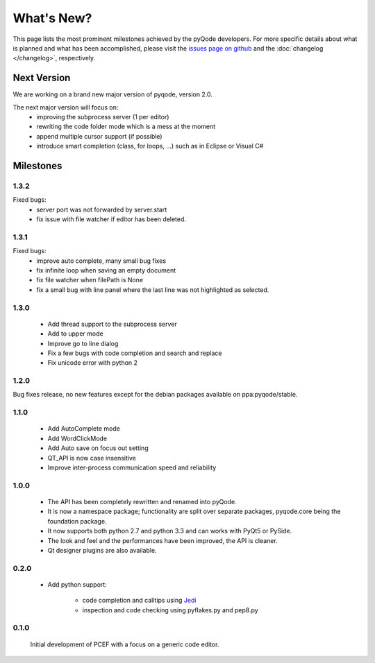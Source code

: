 What's New?
===========
This page lists the most prominent milestones achieved by the pyQode
developers. For more specific details about what is planned and what has been 
accomplished, please visit the `issues page on github`_ and the
:doc:`changelog </changelog>`, respectively.

Next Version
------------

We are working on a brand new major version of pyqode, version 2.0.

The next major version will focus on:
    - improving the subprocess server (1 per editor)
    - rewriting the code folder mode which is a mess at the moment
    - append multiple cursor support (if possible)
    - introduce smart completion (class, for loops, ...) such as in Eclipse or
      Visual C#

Milestones
----------

1.3.2
+++++

Fixed bugs:
    - server port was not forwarded by server.start
    - fix issue with file watcher if editor has been deleted.

1.3.1
+++++

Fixed bugs:
    - improve auto complete, many small bug fixes
    - fix infinite loop when saving an empty document
    - fix file watcher when filePath is None
    - fix a small bug with line panel where the last line was not
      highlighted as selected.

1.3.0
+++++
    - Add thread support to the subprocess server
    - Add to upper mode
    - Improve go to line dialog
    - Fix a few bugs with code completion and search and replace
    - Fix unicode error with python 2

1.2.0
+++++

Bug fixes release, no new features except for the debian packages available on
ppa:pyqode/stable.

1.1.0
+++++

    - Add AutoComplete mode
    - Add WordClickMode
    - Add Auto save on focus out setting
    - QT_API is now case insensitive
    - Improve inter-process communication speed and reliability

1.0.0
+++++


    - The API has been completely rewritten and renamed into pyQode.
    - It is now a namespace package; functionality are split over separate packages, pyqode.core being the foundation package.
    - It now supports both python 2.7 and python 3.3 and can works with PyQt5 or PySide.
    - The look and feel and the performances have been improved, the API is cleaner.
    - Qt designer plugins are also available.

0.2.0
+++++
    - Add python support:

        * code completion and calltips using `Jedi`_
        * inspection and code checking using pyflakes.py and pep8.py

0.1.0
+++++

    Initial development of PCEF with a focus on a generic code editor.


.. _`jedi`: https://github.com/davidhalter/jedi
.. _`issues page on github`: https://github.com/pyQode/pyqode.core/issues